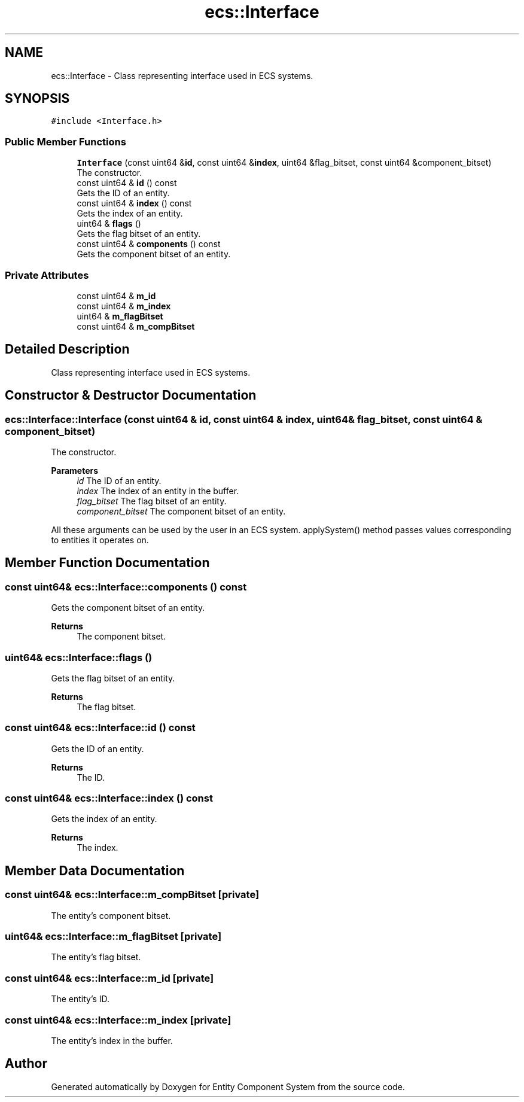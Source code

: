 .TH "ecs::Interface" 3 "Sat Aug 28 2021" "Version 0.1.0" "Entity Component System" \" -*- nroff -*-
.ad l
.nh
.SH NAME
ecs::Interface \- Class representing interface used in ECS systems\&.  

.SH SYNOPSIS
.br
.PP
.PP
\fC#include <Interface\&.h>\fP
.SS "Public Member Functions"

.in +1c
.ti -1c
.RI "\fBInterface\fP (const uint64 &\fBid\fP, const uint64 &\fBindex\fP, uint64 &flag_bitset, const uint64 &component_bitset)"
.br
.RI "The constructor\&. "
.ti -1c
.RI "const uint64 & \fBid\fP () const"
.br
.RI "Gets the ID of an entity\&. "
.ti -1c
.RI "const uint64 & \fBindex\fP () const"
.br
.RI "Gets the index of an entity\&. "
.ti -1c
.RI "uint64 & \fBflags\fP ()"
.br
.RI "Gets the flag bitset of an entity\&. "
.ti -1c
.RI "const uint64 & \fBcomponents\fP () const"
.br
.RI "Gets the component bitset of an entity\&. "
.in -1c
.SS "Private Attributes"

.in +1c
.ti -1c
.RI "const uint64 & \fBm_id\fP"
.br
.ti -1c
.RI "const uint64 & \fBm_index\fP"
.br
.ti -1c
.RI "uint64 & \fBm_flagBitset\fP"
.br
.ti -1c
.RI "const uint64 & \fBm_compBitset\fP"
.br
.in -1c
.SH "Detailed Description"
.PP 
Class representing interface used in ECS systems\&. 
.SH "Constructor & Destructor Documentation"
.PP 
.SS "ecs::Interface::Interface (const uint64 & id, const uint64 & index, uint64 & flag_bitset, const uint64 & component_bitset)"

.PP
The constructor\&. 
.PP
\fBParameters\fP
.RS 4
\fIid\fP The ID of an entity\&. 
.br
\fIindex\fP The index of an entity in the buffer\&. 
.br
\fIflag_bitset\fP The flag bitset of an entity\&. 
.br
\fIcomponent_bitset\fP The component bitset of an entity\&.
.RE
.PP
All these arguments can be used by the user in an ECS system\&. applySystem() method passes values corresponding to entities it operates on\&. 
.SH "Member Function Documentation"
.PP 
.SS "const uint64& ecs::Interface::components () const"

.PP
Gets the component bitset of an entity\&. 
.PP
\fBReturns\fP
.RS 4
The component bitset\&. 
.RE
.PP

.SS "uint64& ecs::Interface::flags ()"

.PP
Gets the flag bitset of an entity\&. 
.PP
\fBReturns\fP
.RS 4
The flag bitset\&. 
.RE
.PP

.SS "const uint64& ecs::Interface::id () const"

.PP
Gets the ID of an entity\&. 
.PP
\fBReturns\fP
.RS 4
The ID\&. 
.RE
.PP

.SS "const uint64& ecs::Interface::index () const"

.PP
Gets the index of an entity\&. 
.PP
\fBReturns\fP
.RS 4
The index\&. 
.RE
.PP

.SH "Member Data Documentation"
.PP 
.SS "const uint64& ecs::Interface::m_compBitset\fC [private]\fP"
The entity's component bitset\&. 
.SS "uint64& ecs::Interface::m_flagBitset\fC [private]\fP"
The entity's flag bitset\&. 
.SS "const uint64& ecs::Interface::m_id\fC [private]\fP"
The entity's ID\&. 
.SS "const uint64& ecs::Interface::m_index\fC [private]\fP"
The entity's index in the buffer\&. 

.SH "Author"
.PP 
Generated automatically by Doxygen for Entity Component System from the source code\&.
